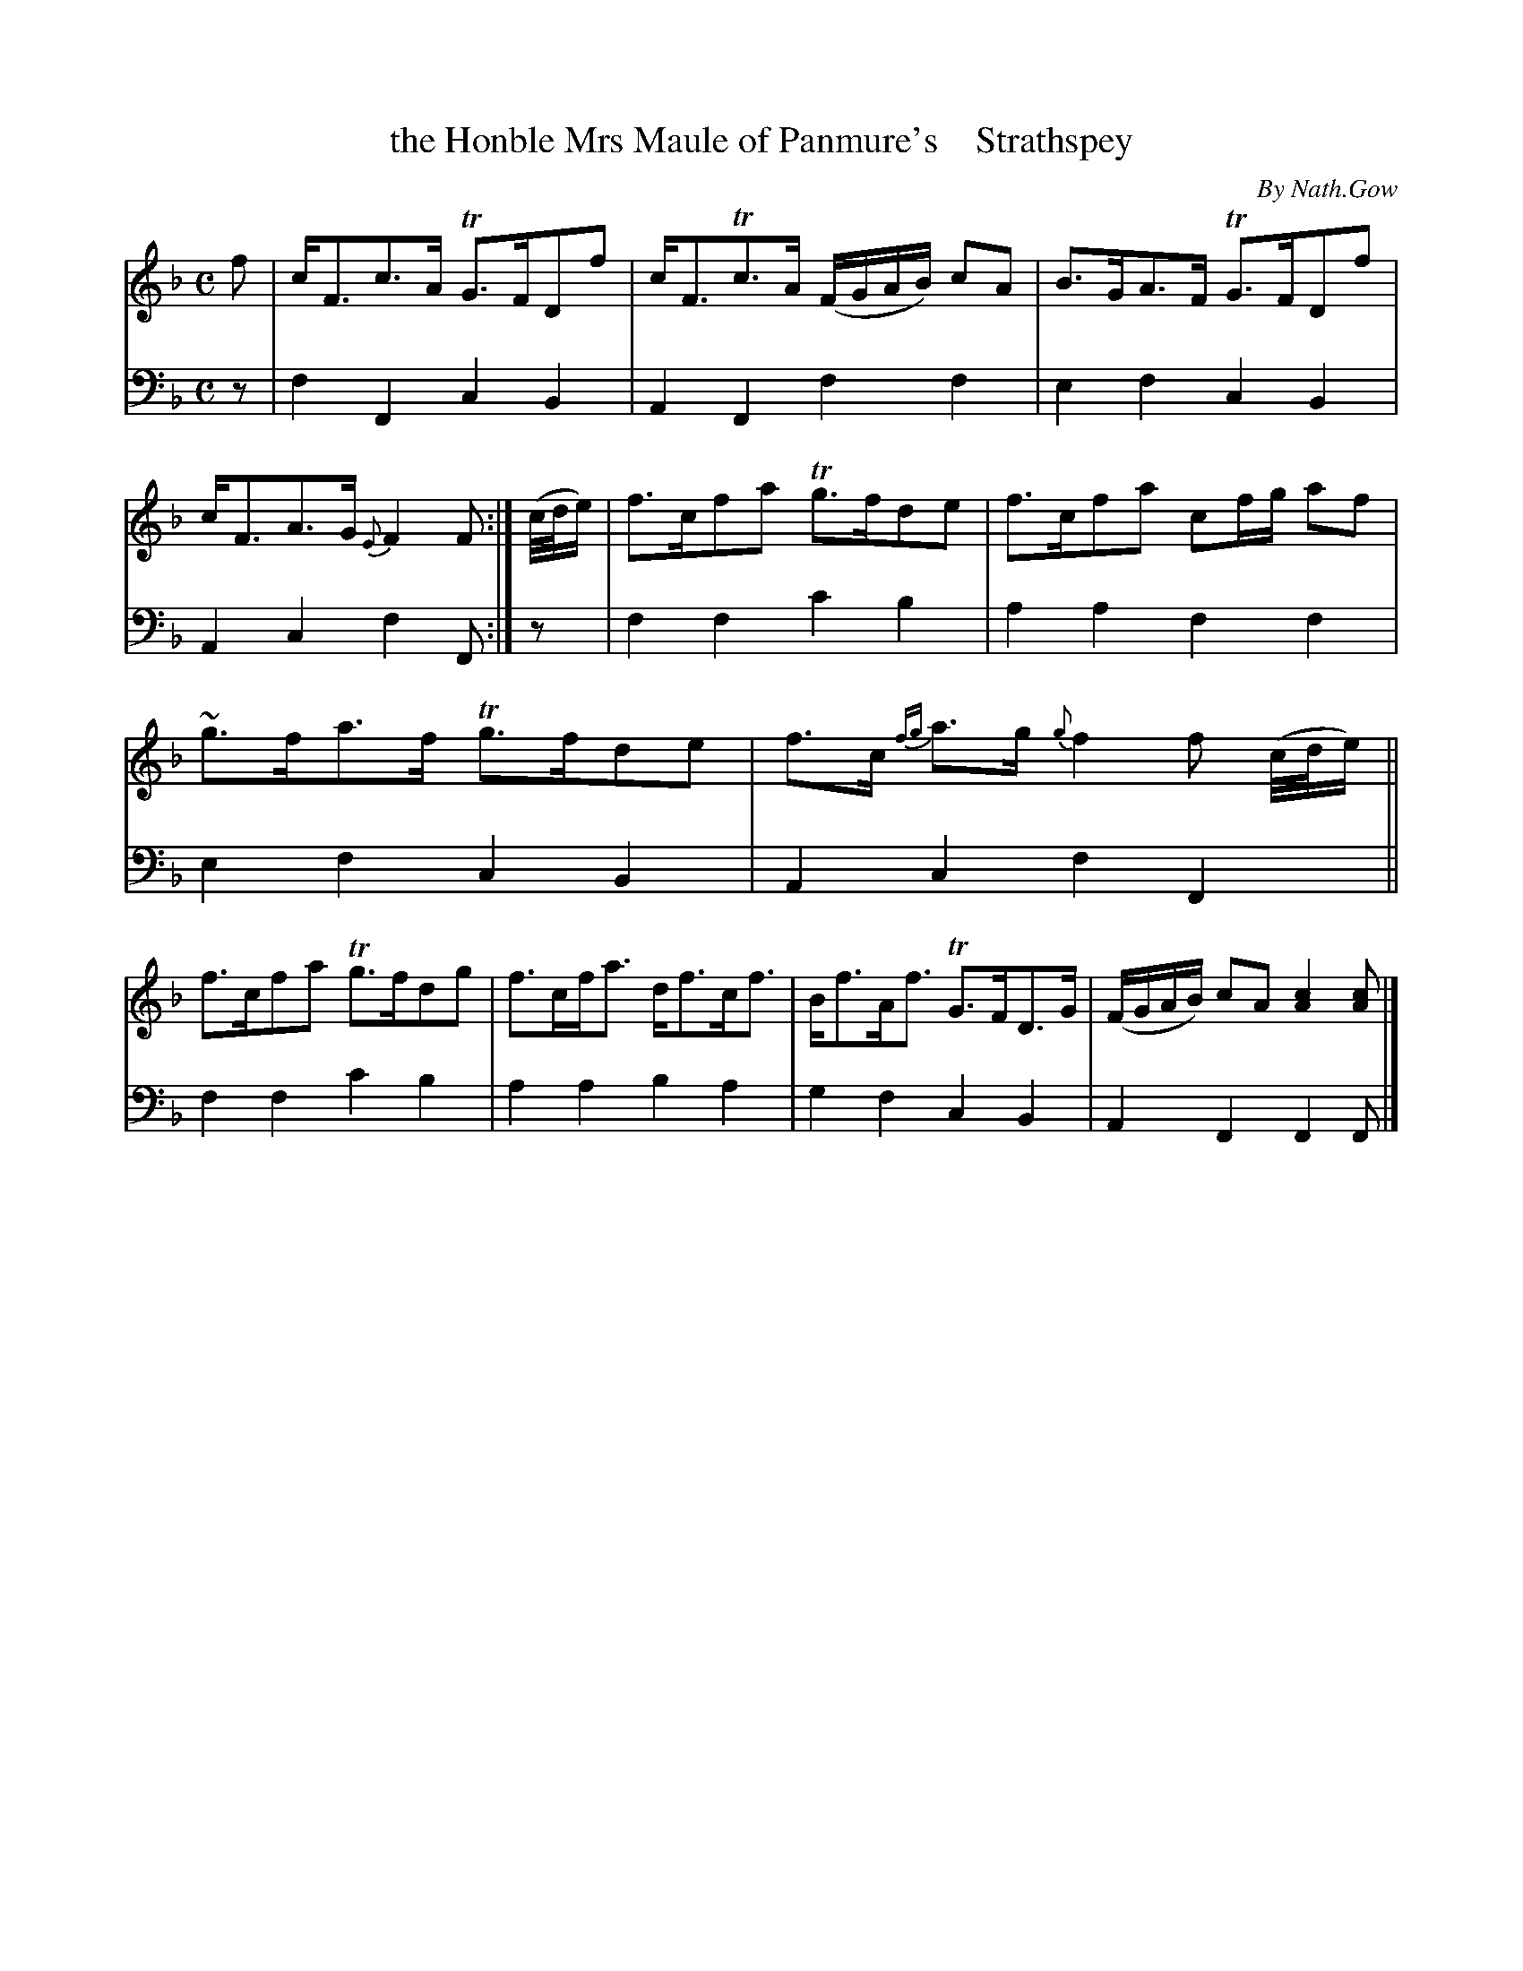 X: 4092
T: the Honble Mrs Maule of Panmure's    Strathspey
C: By Nath.Gow
%R: strathspey
B: Niel Gow & Sons "A Fourth Collection of Strathspey Reels, etc." v.4 p.9 #2
Z: 2022 John Chambers <jc:trillian.mit.edu>
M: C
L: 1/8
K: F
% - - - - - - - - - -
% Voice 1 reformatted for 2 6-bar lines, for compactness and proofreading.
V: 1 staves=2
f |\
c<Fc>A TG>FDf | c<FTc>A (F/G/A/B/) cA | B>GA>F TG>FDf | c<FA>G {E}F2F :|\
(c//d//e/) | f>cfa Tg>fde | f>cfa cf/g/ af |
~g>fa>f Tg>fde | f>c {fg}a>g {g}f2 f (c//d//e/) ||\
f>cfa Tg>fdg | f>cf<a d<fc<f | B<fA<f TG>FD>G | (F/G/A/B/) cA [c2A2][cA] |]
% - - - - - - - - - -
% Voice 2 preserves the staff layout in the book.
V: 2 clef=bass middle=d
z | f2F2 c2B2 | A2F2 f2f2 | e2f2 c2B2 | A2c2 f2F :| z | f2f2 c'2b2 | a2a2 
f2f2 | e2f2 c2B2 | A2c2 f2F2 || f2f2 c'2b2 | a2a2 b2a2 | g2f2 c2B2 | A2F2 F2F |]
